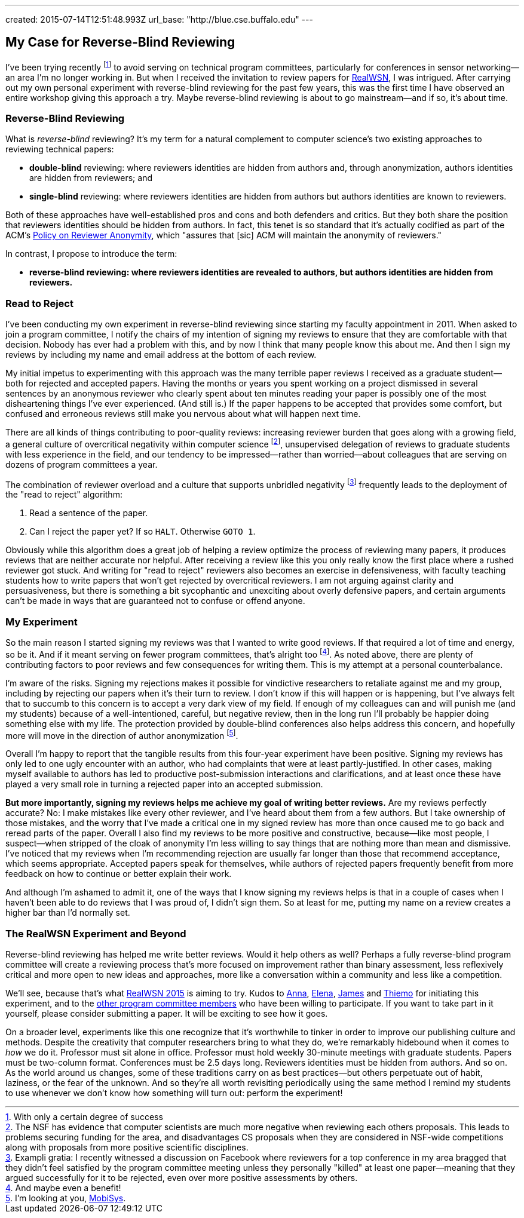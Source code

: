 ---
created: 2015-07-14T12:51:48.993Z
url_base: "http://blue.cse.buffalo.edu"
---

== My Case for Reverse-Blind Reviewing

[.snippet]
--
[.lead]
I've been trying recently footnote:[With only a certain degree of success] to
avoid serving on technical program committees, particularly for conferences
in sensor networking--an area I'm no longer working in. But when I received
the invitation to review papers for
https://sites.google.com/site/realwsn2015/[RealWSN], I was intrigued. After
carrying out my own personal experiment with reverse-blind reviewing for the
past few years, this was the first time I have observed an entire workshop
giving this approach a try. [.readmore]#Maybe reverse-blind reviewing is
about to go mainstream--and if so, it's about time.#
--

=== Reverse-Blind Reviewing

What is _reverse-blind_ reviewing? It's my term for a natural complement to
computer science's two existing approaches to reviewing technical papers:

* *double-blind* reviewing: where reviewers identities are hidden from
authors and, through anonymization, authors identities are hidden from
reviewers; and
* *single-blind* reviewing: where reviewers identities are hidden from
authors but authors identities are known to reviewers.

Both of these approaches have well-established pros and cons and both
defenders and critics. But they both share the position that reviewers
identities should be hidden from authors. In fact, this tenet is so standard
that it's actually codified as part of the ACM's
http://www.acm.org/publications/policies/reviewer-anonymity/[Policy on
Reviewer Anonymity], which "assures that [sic] ACM will maintain the
anonymity of reviewers."

In contrast, I propose to introduce the term:

* *reverse-blind reviewing: where reviewers identities are revealed to
authors, but authors identities are hidden from reviewers.*

=== Read to Reject

I've been conducting my own experiment in reverse-blind reviewing since
starting my faculty appointment in 2011. When asked to join a program
committee, I notify the chairs of my intention of signing my reviews to
ensure that they are comfortable with that decision. Nobody has ever had a
problem with this, and by now I think that many people know this about me.
And then I sign my reviews by including my name and email address at the
bottom of each review.

My initial impetus to experimenting with this approach was the many terrible
paper reviews I received as a graduate student--both for rejected and
accepted papers. [.pullquote]#Having the months or years you spent working on
a project dismissed in several sentences by an anonymous reviewer who clearly
spent about ten minutes reading your paper is possibly one of the most
disheartening things I've ever experienced.# (And still is.) If the paper
happens to be accepted that provides some comfort, but confused and erroneous
reviews still make you nervous about what will happen next time.

There are all kinds of things contributing to poor-quality reviews:
increasing reviewer burden that goes along with a growing field, a general
culture of overcritical negativity within computer science footnote:[The NSF
has evidence that computer scientists are much more negative when reviewing
each others proposals. This leads to problems securing funding for the area,
and disadvantages CS proposals when they are considered in NSF-wide
competitions along with proposals from more positive scientific
disciplines.], unsupervised delegation of reviews to graduate students with
less experience in the field, and our tendency to be impressed--rather than
worried--about colleagues that are serving on dozens of program committees a
year. 

The combination of reviewer overload and a culture that supports unbridled
negativity footnote:[Exampli gratia: I recently witnessed a discussion on
Facebook where reviewers for a top conference in my area bragged that they
didn't feel satisfied by the program committee meeting unless they personally
"killed" at least one paper--meaning that they argued successfully for it to
be rejected, even over more positive assessments by others.] frequently leads
to the deployment of the "read to reject" algorithm:

. Read a sentence of the paper.
. Can I reject the paper yet? If so `HALT`. Otherwise `GOTO 1`.

Obviously while this algorithm does a great job of helping a review optimize
the process of reviewing many papers, it produces reviews that are neither
accurate nor helpful. After receiving a review like this you only really know
the first place where a rushed reviewer got stuck. And writing for "read to
reject" reviewers also becomes an exercise in defensiveness, with faculty
teaching students how to write papers that won't get rejected by overcritical
reviewers. I am not arguing against clarity and persuasiveness, but there is
something a bit sycophantic and unexciting about overly defensive papers, and
certain arguments can't be made in ways that are guaranteed not to confuse or
offend anyone.

=== My Experiment

So the main reason I started signing my reviews was that I wanted to write
good reviews. If that required a lot of time and energy, so be it. And if it
meant serving on fewer program committees, that's alright too footnote:[And
maybe even a benefit!]. As noted above, there are plenty of contributing
factors to poor reviews and few consequences for writing them. This is my
attempt at a personal counterbalance.

I'm aware of the risks. Signing my rejections makes it possible for
vindictive researchers to retaliate against me and my group, including by
rejecting our papers when it's their turn to review. I don't know if this
will happen or is happening, but I've always felt that to succumb to this
concern is to accept a very dark view of my field. [.pullquote]#If enough of
my colleagues can and will punish me (and my students) because of a
well-intentioned, careful, but negative review, then in the long run I'll
probably be happier doing something else with my life.# The protection
provided by double-blind conferences also helps address this concern, and
hopefully more will move in the direction of author anonymization
footnote:[I'm looking at you, http://www.sigmobile.org/mobisys/[MobiSys].].

Overall I'm happy to report that the tangible results from this four-year
experiment have been positive. Signing my reviews has only led to one ugly
encounter with an author, who had complaints that were at least
partly-justified. In other cases, making myself available to authors has led
to productive post-submission interactions and clarifications, and at least
once these have played a very small role in turning a rejected paper into an
accepted submission.

*But more importantly, signing my reviews helps me achieve my goal of writing
better reviews.* Are my reviews perfectly accurate? No: I make mistakes like
every other reviewer, and I've heard about them from a few authors. But I
take ownership of those mistakes, and the worry that I've made a critical one
in my signed review has more than once caused me to go back and reread parts
of the paper. Overall I also find my reviews to be more positive and
constructive, because--like most people, I suspect--when stripped of the
cloak of anonymity I'm less willing to say things that are nothing more than
mean and dismissive. I've noticed that my reviews when I'm recommending
rejection are usually far longer than those that recommend acceptance, which
seems appropriate. Accepted papers speak for themselves, while authors of
rejected papers frequently benefit from more feedback on how to continue or
better explain their work.

And although I'm ashamed to admit it, one of the ways that I know signing my
reviews helps is that in a couple of cases when I haven't been able to do
reviews that I was proud of, I didn't sign them. So at least for me, putting
my name on a review creates a higher bar than I'd normally set.

=== The RealWSN Experiment and Beyond

Reverse-blind reviewing has helped me write better reviews. Would it help
others as well? Perhaps a fully reverse-blind program committee will create a
reviewing process that's more focused on improvement rather than binary
assessment, less reflexively critical and more open to new ideas and
approaches, more like a conversation within a community and less like a
competition.

We'll see, because that's what
https://sites.google.com/site/realwsn2015/home[RealWSN 2015] is aiming to
try. Kudos to https://scholar.google.ch/citations?user=aExySZkAAAAJ[Anna],
http://www.coventry.ac.uk/research-bank/research-archive/engineering/cogent-computing/about-us/our-team/professor-elena-gaura/[Elena],
http://www.coventry.ac.uk/research-bank/research-archive/engineering/cogent-computing/about-us/our-team/dr-james-brusey/[James]
and [.spelling_exception]#https://www.sics.se/people/thiemo-voigt[Thiemo]#
for initiating this experiment, and to the
https://sites.google.com/site/realwsn2015/technical-program-committee[other
program committee members] who have been willing to participate. If you want
to take part in it yourself, please consider submitting a paper. It will be
exciting to see how it goes.

On a broader level, experiments like this one recognize that it's worthwhile
to tinker in order to improve our publishing culture and methods. Despite the
creativity that computer researchers bring to what they do, we're remarkably
hidebound when it comes to _how_ we do it. Professor must sit alone in
office. Professor must hold weekly 30-minute meetings with graduate students.
Papers must be two-column format. Conferences must be 2.5 days long.
Reviewers identities must be hidden from authors. And so on. As the world
around us changes, some of these traditions carry on as best practices--but
others perpetuate out of habit, laziness, or the fear of the unknown. And so
they're all worth revisiting periodically using the same method I remind my
students to use whenever we don't know how something will turn out: perform
the experiment!
